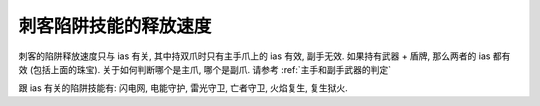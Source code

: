 刺客陷阱技能的释放速度
==============================================================================

刺客的陷阱释放速度只与 ias 有关, 其中持双爪时只有主手爪上的 ias 有效, 副手无效. 如果持有武器 + 盾牌, 那么两者的 ias 都有效 (包括上面的珠宝). 关于如何判断哪个是主爪, 哪个是副爪. 请参考 :ref:`主手和副手武器的判定`

跟 ias 有关的陷阱技能有: 闪电网, 电能守护, 雷光守卫, 亡者守卫, 火焰复生, 复生狱火.

